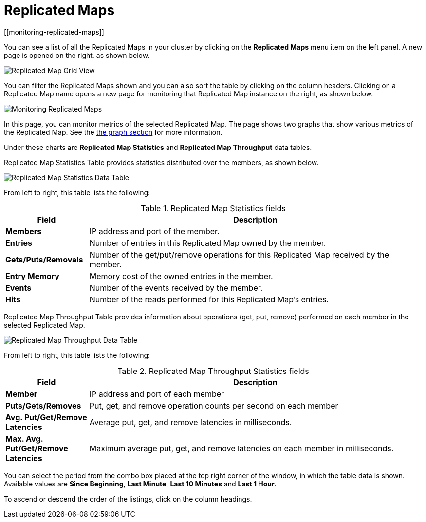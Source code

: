 = Replicated Maps
[[monitoring-replicated-maps]]

You can see a list of all the Replicated Maps in your cluster
by clicking on the **Replicated Maps** menu item on the left
panel. A new page is opened on the right, as shown below.

image:ROOT:ReplicatedMapGridView.png[Replicated Map Grid View]

You can filter the Replicated Maps shown and you can also
sort the table by clicking on the column headers. Clicking on
a Replicated Map name opens a new page for monitoring
that Replicated Map instance on the right, as shown below.

image:ROOT:MonitoringReplicatedMaps.png[Monitoring Replicated Maps]

In this page, you can monitor metrics of the selected Replicated Map.
The page shows two graphs that show various metrics of the Replicated Map.
See the xref:getting-started:graphs.adoc[the graph section] for more information.

Under these charts are **Replicated Map Statistics** and **Replicated Map Throughput**
data tables.

[[replicated-map-statistics]]Replicated Map Statistics Table
provides statistics distributed
over the members, as shown below.

image:ROOT:ReplicatedMapStatistics.png[Replicated Map Statistics Data Table]

From left to right, this table lists the following:

.Replicated Map Statistics fields
[cols="20%s,80%a"]
|===
|Field|Description

|Members
|IP address and port of the member.

|Entries
|Number of entries in this Replicated Map owned by the member.

|Gets/Puts/Removals
|Number of the get/put/remove operations for this Replicated Map received by the member.

|Entry Memory
|Memory cost of the owned entries in the member.

|Events
|Number of the events received by the member.

|Hits
|Number of the reads performed for this Replicated Map's entries.

|===

[[replicated-map-throughput]]Replicated Map Throughput Table provides information about
operations (get, put, remove) performed on each member in the selected
Replicated Map.

image:ROOT:ReplicatedMapThroughput.png[Replicated Map Throughput Data Table]

From left to right, this table lists the following:

.Replicated Map Throughput Statistics fields
[cols="20%s,80%a"]
|===
|Field|Description

|Member
|IP address and port of each member

|Puts/Gets/Removes
|Put, get, and remove operation counts per second on each member

|Avg. Put/Get/Remove Latencies
|Average put, get, and remove latencies in milliseconds.

|Max. Avg. Put/Get/Remove Latencies
|Maximum average put, get, and remove latencies on each member in milliseconds.

|===

You can select the period from the combo box placed at the top
right corner of the window, in which the table data is shown.
Available values are **Since Beginning**, **Last Minute**,
**Last 10 Minutes** and **Last 1 Hour**.

To ascend or descend the order of the listings, click on the
column headings.

